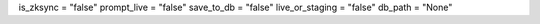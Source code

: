 is_zksync = "false"
prompt_live = "false"
save_to_db = "false"
live_or_staging = "false"
db_path = "None"
